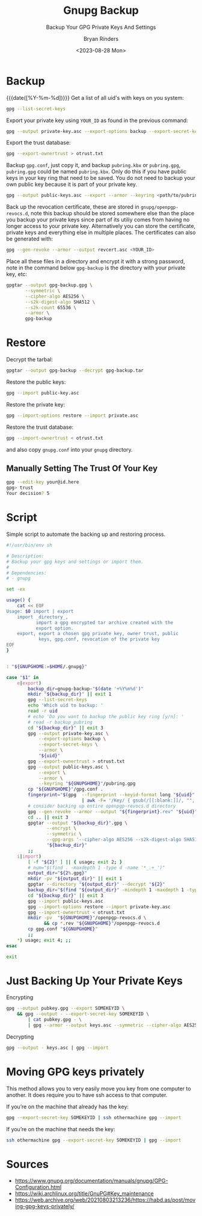 #+TITLE: Gnupg Backup
#+SUBTITLE: Backup Your GPG Private Keys And Settings
#+AUTHOR: Bryan Rinders
#+DATE: <2023-08-28 Mon>
#+OPTIONS: num:nil
#+PROPERTY: header-args :results output :exports both :eval never-export
#+PROPERTY; header-args:sh :results output

* TODO COMMENT Getting started with gnupg

* TODO COMMENT How to handle subkeys

* Backup
{{{date([%Y-%m-%d])}}} Get a list of all uid's with keys on you
system:

#+begin_src sh
  gpg --list-secret-keys
#+end_src

#+RESULTS:
#+begin_example
/home/br/.local/share/gnupg/pubring.gpg
---------------------------------------
sec   rsa4096 2022-09-19 [SC]
      018875D477884685DD4737A32E650629543EECA3
uid           [ultimate] Pacman Keyring Master Key <pacman@localhost>

sec   rsa4096 2023-08-22 [SC]
      EF492D56F73B9C3D547780A5C58F5BDFB7D2DCA3
uid           [ultimate] <YOUR_ID>
ssb   rsa4096 2023-08-22 [E]

#+end_example

Export your private key using =YOUR_ID= as found in the previous
command:

#+begin_src sh
  gpg --output private-key.asc --export-options backup --export-secret-keys --armor <YOUR_ID>
#+end_src

Export the trust database:

#+begin_src sh
  gpg --export-ownertrust > otrust.txt
#+end_src

Backup =gpg.conf=, just copy it, and backup =pubring.kbx= or
=pubring.gpg=, =pubring.gpg= could be named =pubring.kbx=. Only do
this if you have public keys in your key ring that need to be saved.
You do not need to backup your own public key because it is part of
your private key.

#+begin_src sh
  gpg --output public-keys.asc --export --armor --keyring <path/to/pubring.gpg>
#+end_src

Back up the revocation certificate, these are stored in
=gnupg/openpgp-revocs.d=, note this backup should be stored somewhere
else than the place you backup your private keys since part of its
utiliy comes from having no longer access to your private key.
Alternatively you can store the certificate, private keys and
everything else in multiple places. The certificates can also be
generated with:

#+begin_src sh
  gpg --gen-revoke --armor --output revcert.asc <YOUR_ID>
#+end_src

Place all these files in a directory and encrypt it with a strong
password, note in the command below =gpg-backup= is the directory
with your private key, etc:

# https://wiki.archlinux.org/title/GnuPG#Symmetric
# TODO test whether --s2k-digest-algo is the correct flag
#+begin_src sh
  gpgtar --output gpg-backup.gpg \
         --symmetric \
         --cipher-algo AES256 \
         --s2k-digest-algo SHA512 \
         --s2k-count 65536 \
         --armor \
         gpg-backup
#+end_src

* Restore
Decrypt the tarbal:

#+begin_src sh
  gpgtar --output gpg-backup --decrypt gpg-backup.tar
#+end_src

Restore the public keys:

#+begin_src sh
  gpg --import public-key.asc
#+end_src

Restore the private key:

#+begin_src sh
  gpg --import-options restore --import private.asc
#+end_src

Restore the trust database:

#+begin_src sh
  gpg --import-ownertrust < otrust.txt
#+end_src

and also copy =gnupg.conf= into your =gnupg= directory.

** Manually Setting The Trust Of Your Key

#+begin_src sh
  gpg --edit-key your@id.here
  gpg> trust
  Your decision? 5
#+end_src

* Script
Simple script to automate the backing up and restoring process.

#+begin_src sh
#!/usr/bin/env sh

# Description:
# Backup your gpg keys and settings or import them.
#
# Dependencies:
# - gnupg

set -ex

usage() {
    cat << EOF
Usage: $0 import | export
    import _directory_,
           import a gpg encrypted tar archive created with the
           export option.
    export, export a chosen gpg private key, owner trust, public
            keys, gpg.conf, revocation of the private key
EOF
}


: "${GNUPGHOME:=$HOME/.gnupg}"

case "$1" in
    e|export)
        backup_dir=gnupg-backup-"$(date '+%Y%m%d')"
        mkdir "${backup_dir}" || exit 1
        gpg --list-secret-keys
        echo 'Which uid to backup: '
        read -r uid
        # echo 'Do you want to backup the public key ring [y/n]: '
        # read -r backup_pubring
        cd "${backup_dir}" || exit 3
        gpg --output private-key.asc \
            --export-options backup \
            --export-secret-keys \
            --armor \
            "${uid}"
        gpg --export-ownertrust > otrust.txt
        gpg --output public-keys.asc \
            --export \
            --armor \
            --keyring "${GNUPGHOME}"/pubring.gpg
        cp "${GNUPGHOME}"/gpg.conf .
        fingerprint="$(gpg  --fingerprint --keyid-format long "${uid}" \
                            | awk -F= '/Key/ { gsub(/[[:blank:]]/, "", $2); print $2 }')"
        # consider backing up entire openpgp-revocs.d directory
        gpg --gen-revoke --armor --output "${fingerprint}.rev" "${uid}"
        cd .. || exit 3
        gpgtar --output "${backup_dir}".gpg \
               --encrypt \
               --symmetric \
               --gpg-args '--cipher-algo AES256 --s2k-digest-algo SHA512 --s2k-count 65536 --armor' \
               "${backup_dir}"
        ;;
    i|import)
        [ -f "${2}" ] || { usage; exit 2; }
        # num="$(find . -maxdepth 1 -type d -name '*_.+_')"
        output_dir="${2%.gpg}"
        mkdir -pv "${output_dir}" || exit 1
        gpgtar --directory "${output_dir}" --decrypt "${2}"
        backup_dir="$(find "${output_dir}" -mindepth 1 -maxdepth 1 -type d)"
        cd "${backup_dir}" || exit 3
        gpg --import public-keys.asc
        gpg --import-options restore --import private-key.asc
        gpg --import-ownertrust < otrust.txt
        mkdir -pv  "${GNUPGHOME}"/openpgp-revocs.d \
              && cp *.rev "${GNUPGHOME}"/openpgp-revocs.d
        cp gpg.conf "${GNUPGHOME}"
        ;;
    *) usage; exit 4; ;;
esac

exit
#+end_src

* Just Backing Up Your Private Keys
Encrypting
#+begin_src sh
  gpg --output pubkey.gpg --export SOMEKEYID \
      && gpg --output - --export-secret-key SOMEKEYID \
          | cat pubkey.gpg - \
          | gpg --armor --output keys.asc --symmetric --cipher-algo AES256
#+end_src

Decrypting
#+begin_src sh
  gpg --output - keys.asc | gpg --import
#+end_src

* Moving GPG keys privately
This method allows you to very easily move you key from one computer
to another. It does require you to have ssh access to that computer.

If you’re on the machine that already has the key:

#+begin_src sh
  gpg --export-secret-key SOMEKEYID | ssh othermachine gpg --import
#+end_src

If you’re on the machine that needs the key:

#+begin_src sh
  ssh othermachine gpg --export-secret-key SOMEKEYID | gpg --import
#+end_src

* Sources
- https://www.gnupg.org/documentation/manuals/gnupg/GPG-Configuration.html
- https://wiki.archlinux.org/title/GnuPG#Key_maintenance
- https://web.archive.org/web/20210803213236/https://habd.as/post/moving-gpg-keys-privately/
